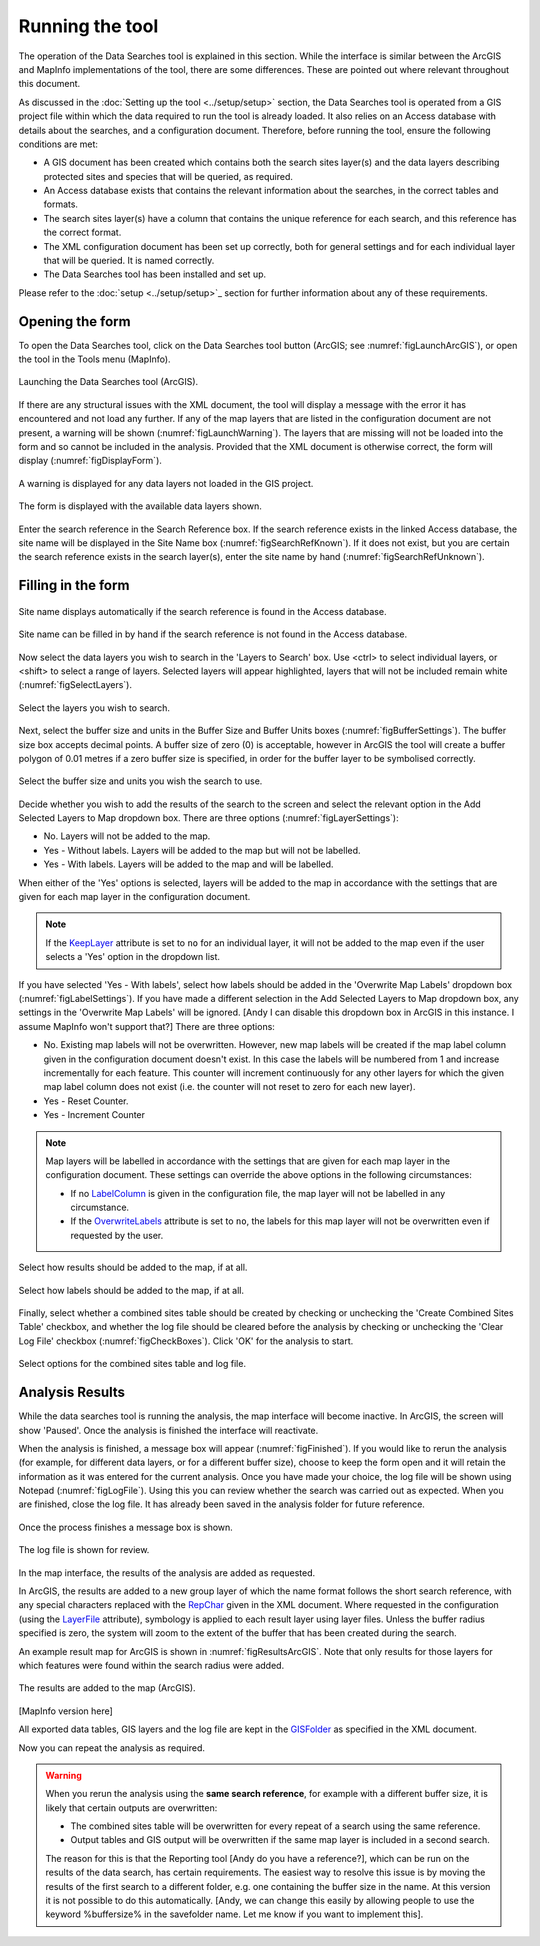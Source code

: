 .. index::
	single: Running the tool

****************
Running the tool
****************

The operation of the Data Searches tool is explained in this section. While the interface is similar between the ArcGIS and MapInfo implementations of the tool, there are some differences. These are pointed out where relevant throughout this document.

As discussed in the :doc:`Setting up the tool <../setup/setup>` section, the Data Searches tool is operated from a GIS project file within which the data required to run the tool is already loaded. It also relies on an Access database with details about the searches, and a configuration document. Therefore, before running the tool, ensure the following conditions are met:

- A GIS document has been created which contains both the search sites layer(s) and the data layers describing protected sites and species that will be queried, as required. 
- An Access database exists that contains the relevant information about the searches, in the correct tables and formats.
- The search sites layer(s) have a column that contains the unique reference for each search, and this reference has the correct format.
- The XML configuration document has been set up correctly, both for general settings and for each individual layer that will be queried. It is named correctly.
- The Data Searches tool has been installed and set up.

Please refer to the :doc:`setup <../setup/setup>`_ section for further information about any of these requirements.

.. index::
	single: Opening the form

Opening the form
----------------

To open the Data Searches tool, click on the Data Searches tool button (ArcGIS; see :numref:`figLaunchArcGIS`), or open the tool in the Tools menu (MapInfo). 


.. _figLaunchArcGIS:

.. figure:: figures/LaunchSearchesTool.png
	:align: center

	Launching the Data Searches tool (ArcGIS).


If there are any structural issues with the XML document, the tool will display a message with the error it has encountered and not load any further. If any of the map layers that are listed in the configuration document are not present, a warning will be shown (:numref:`figLaunchWarning`). The layers that are missing will not be loaded into the form and so cannot be included in the analysis. Provided that the XML document is otherwise correct, the form will display (:numref:`figDisplayForm`).


.. _figLaunchWarning:

.. figure:: figures/LaunchWarningArcGIS.png
	:align: center

	A warning is displayed for any data layers not loaded in the GIS project.

.. _figDisplayform:

.. figure:: figures/DisplayFormArcGIS.png
	:align: center

	The form is displayed with the available data layers shown.

Enter the search reference in the Search Reference box. If the search reference exists in the linked Access database, the site name will be displayed in the Site Name box (:numref:`figSearchRefKnown`). If it does not exist, but you are certain the search reference exists in the search layer(s), enter the site name by hand (:numref:`figSearchRefUnknown`).

.. index::
	single: Filling in the form

Filling in the form
-------------------

.. _figSearchRefKnown:

.. figure:: figures/SearchReferenceKnown.png
	:align: center

	Site name displays automatically if the search reference is found in the Access database.

.. _figsearchRefUnknown:

.. figure:: figures/SearchReferenceUnknown.png
	:align: center

	Site name can be filled in by hand if the search reference is not found in the Access database.



Now select the data layers you wish to search in the 'Layers to Search' box. Use <ctrl> to select individual layers, or <shift> to select a range of layers. Selected layers will appear highlighted, layers that will not be included remain white (:numref:`figSelectLayers`).

.. _figSelectLayers:

.. figure:: figures/SelectLayers.png
	:align: center

	Select the layers you wish to search.

Next, select the buffer size and units in the Buffer Size and Buffer Units boxes (:numref:`figBufferSettings`). The buffer size box accepts decimal points. A buffer size of zero (0) is acceptable, however in ArcGIS the tool will create a buffer polygon of 0.01 metres if a zero buffer size is specified, in order for the buffer layer to be symbolised correctly.

.. _figBufferSettings:

.. figure:: figures/BufferSettings.png
	:align: center

	Select the buffer size and units you wish the search to use.

Decide whether you wish to add the results of the search to the screen and select the relevant option in the Add Selected Layers to Map dropdown box. There are three options (:numref:`figLayerSettings`):

- No. Layers will not be added to the map.
- Yes - Without labels. Layers will be added to the map but will not be labelled.
- Yes - With labels. Layers will be added to the map and will be labelled.

When either of the 'Yes' options is selected, layers will be added to the map in accordance with the settings that are given for each map layer in the configuration document. 

.. note:: 
	If the `KeepLayer <../setup/setup.html#keeplayer>`__ attribute is set to ``no`` for an individual layer, it will not be added to the map even if the user selects a 'Yes' option in the dropdown list.

If you have selected 'Yes - With labels', select how labels should be added in the 'Overwrite Map Labels' dropdown box (:numref:`figLabelSettings`). If you have made a different selection in the Add Selected Layers to Map dropdown box, any settings in the 'Overwrite Map Labels' will be ignored. [Andy I can disable this dropdown box in ArcGIS in this instance. I assume MapInfo won't support that?] There are three options: 

- No. Existing map labels will not be overwritten. However, new map labels will be created if the map label column given in the configuration document doesn't exist. In this case the labels will be numbered from 1 and increase incrementally for each feature. This counter will increment continuously for any other layers for which the given map label column does not exist (i.e. the counter will not reset to zero for each new layer).
- Yes -  Reset Counter. 
- Yes - Increment Counter

.. note::
	Map layers will be labelled in accordance with the settings that are given for each map layer in the configuration document. These settings can override the above options in the following circumstances:

	- If no `LabelColumn <../setup/setup.html#labelcolumn>`__ is given in the configuration file, the map layer will not be labelled in any circumstance.
	- If the `OverwriteLabels <../setup/setup.html#overwritelabels>`__ attribute is set to ``no``, the labels for this map layer will not be overwritten even if requested by the user.


.. _figLayerSettings:

.. figure:: figures/AddLayerSettings.png
	:align: center

	Select how results should be added to the map, if at all.


.. _figLabelSettings:

.. figure:: figures/LabelSettings.png
	:align: center

	Select how labels should be added to the map, if at all.


Finally, select whether a combined sites table should be created by checking or unchecking the 'Create Combined Sites Table' checkbox, and whether the log file should be cleared before the analysis by checking or unchecking the 'Clear Log File' checkbox (:numref:`figCheckBoxes`). Click 'OK' for the analysis to start.

.. _figCheckBoxes:

.. figure:: figures/CheckBoxes.png
	:align: center

	Select options for the combined sites table and log file.


.. index::
	single: Analysis results


Analysis Results
----------------

While the data searches tool is running the analysis, the map interface will become inactive. In ArcGIS, the screen will show 'Paused'. Once the analysis is finished the interface will reactivate.

When the analysis is finished, a message box will appear (:numref:`figFinished`). If you would like to rerun the analysis (for example, for different data layers, or for a different buffer size), choose to keep the form open and it will retain the information as it was entered for the current analysis. Once you have made your choice, the log file will be shown using Notepad (:numref:`figLogFile`). Using this you can review whether the search was carried out as expected. When you are finished, close the log file. It has already been saved in the analysis folder for future reference.


.. _figFinished:

.. figure:: figures/Finished.png
	:align: center

	Once the process finishes a message box is shown.

.. _figLogFile:

.. figure:: figures/LogFile.png
	:align: center

	The log file is shown for review.

In the map interface, the results of the analysis are added as requested. 

In ArcGIS, the results are added to a new group layer of which the name format follows the short search reference, with any special characters replaced with the `RepChar <../setup/setup.html#repchar>`__ given in the XML document. Where requested in the configuration (using the `LayerFile <../setup/setup.html#layerfile>`__ attribute), symbology is applied to each result layer using layer files. Unless the buffer radius specified is zero, the system will zoom to the extent of the buffer that has been created during the search. 

An example result map for ArcGIS is shown in :numref:`figResultsArcGIS`. Note that only results for those layers for which features were found within the search radius were added.

.. _figResultsArcGIS:

.. figure:: figures/ResultsArcGIS.png
	:align: center

	The results are added to the map (ArcGIS).


[MapInfo version here]

All exported data tables, GIS layers and the log file are kept in the `GISFolder <../setup/setup.html#gisfolder>`__ as specified in the XML document. 


Now you can repeat the analysis as required. 

.. _OverwriteWarning:

.. warning:: 
	When you rerun the analysis using the **same search reference**, for example with a different buffer size, it is likely that certain outputs are overwritten:

	- The combined sites table will be overwritten for every repeat of a search using the same reference.
	- Output tables and GIS output will be overwritten if the same map layer is included in a second search.

	The reason for this is that the Reporting tool [Andy do you have a reference?], which can be run on the results of the data search, has certain requirements. The easiest way to resolve this issue is by moving the results of the first search to a different folder, e.g. one containing the buffer size in the name. At this version it is not possible to do this automatically. [Andy, we can change this easily by allowing people to use the keyword %buffersize% in the savefolder name. Let me know if you want to implement this].
